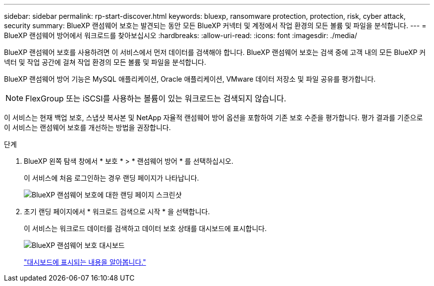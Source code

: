---
sidebar: sidebar 
permalink: rp-start-discover.html 
keywords: bluexp, ransomware protection, protection, risk, cyber attack, security 
summary: BlueXP 랜섬웨어 보호는 발견되는 동안 모든 BlueXP 커넥터 및 계정에서 작업 환경의 모든 볼륨 및 파일을 분석합니다. 
---
= BlueXP 랜섬웨어 방어에서 워크로드를 찾아보십시오
:hardbreaks:
:allow-uri-read: 
:icons: font
:imagesdir: ./media/


[role="lead"]
BlueXP 랜섬웨어 보호를 사용하려면 이 서비스에서 먼저 데이터를 검색해야 합니다. BlueXP 랜섬웨어 보호는 검색 중에 고객 내의 모든 BlueXP 커넥터 및 작업 공간에 걸쳐 작업 환경의 모든 볼륨 및 파일을 분석합니다.

BlueXP 랜섬웨어 방어 기능은 MySQL 애플리케이션, Oracle 애플리케이션, VMware 데이터 저장소 및 파일 공유를 평가합니다.


NOTE: FlexGroup 또는 iSCSI를 사용하는 볼륨이 있는 워크로드는 검색되지 않습니다.

이 서비스는 현재 백업 보호, 스냅샷 복사본 및 NetApp 자율적 랜섬웨어 방어 옵션을 포함하여 기존 보호 수준을 평가합니다. 평가 결과를 기준으로 이 서비스는 랜섬웨어 보호를 개선하는 방법을 권장합니다.

.단계
. BlueXP 왼쪽 탐색 창에서 * 보호 * > * 랜섬웨어 방어 * 를 선택하십시오.
+
이 서비스에 처음 로그인하는 경우 랜딩 페이지가 나타납니다.

+
image:screen-landing.png["BlueXP 랜섬웨어 보호에 대한 랜딩 페이지 스크린샷"]

. 초기 랜딩 페이지에서 * 워크로드 검색으로 시작 * 을 선택합니다.
+
이 서비스는 워크로드 데이터를 검색하고 데이터 보호 상태를 대시보드에 표시합니다.

+
image:screen-dashboard.png["BlueXP 랜섬웨어 보호 대시보드"]

+
link:rp-use-dashboard.html["대시보드에 표시되는 내용을 알아봅니다."]


